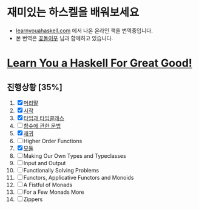 
#+TITLE: 


* 재미있는 하스켈을 배워보세요
- [[http://learnyouahaskell.com][learnyouahaskell.com]] 에서 나온 온라인 책을 번역중입니다.
- 본 번역은 [[http://ensky0.egloos.com/][꽃돌이푸]] 님과 함께하고 있습니다.
* [[http://netpyoung.github.com/learn_you_a_haskell_for_great_good/chapters][Learn You a Haskell For Great Good!]]
** 진행상황 [35%]
1. [X] [[http://ensky0.egloos.com/5511527][머리말]]
2. [X] [[http://ensky0.egloos.com/5518698][시작]]
3. [X] [[http://netpyoung.github.com/learn_you_a_haskell_for_great_good/types-and-typeclasses][타입과 타입클래스]]
4. [ ] [[http://ensky0.egloos.com/5599806][함수에 관한 문법]]
5. [X] [[http://netpyoung.github.com/learn_you_a_haskell_for_great_good/recursion][재귀]]
6. [ ] Higher Order Functions
7. [X] [[http://netpyoung.github.com/learn_you_a_haskell_for_great_good/modules][모듈]]
8. [ ] Making Our Own Types and Typeclasses
9. [ ] Input and Output
10. [ ] Functionally Solving Problems
11. [ ] Functors, Applicative Functors and Monoids
12. [ ] A Fistful of Monads
13. [ ] For a Few Monads More
14. [ ] Zippers
